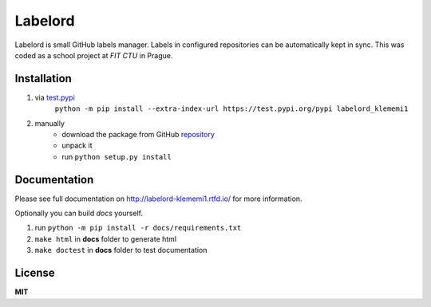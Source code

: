 Labelord
========
|travis| |rtd|

.. |travis| image:: https://travis-ci.org/klememi/labelord_klememi1.svg?branch=master
    :target: https://travis-ci.org/klememi/labelord_klememi1
    :alt: Build Status
.. |rtd| image:: https://readthedocs.org/projects/labelord-klememi1/badge/?version=latest
    :target: http://labelord-klememi1.readthedocs.io/en/latest/?badge=latest
    :alt: Documentation Status

Labelord is small GitHub labels manager. Labels in configured repositories can be automatically kept in sync. This was coded as a school project at *FIT CTU* in Prague.

Installation
------------

1. via test.pypi_
    ``python -m pip install --extra-index-url https://test.pypi.org/pypi labelord_klememi1``

2. manually
    - download the package from GitHub repository_
    - unpack it
    - run ``python setup.py install``

.. _test.pypi: https://test.pypi.org
.. _repository: https://github.com/klememi/labelord_klememi1

Documentation
-------------

Please see full documentation on http://labelord-klememi1.rtfd.io/ for more information.

Optionally you can build *docs* yourself.

1. run ``python -m pip install -r docs/requirements.txt``
2. ``make html`` in **docs** folder to generate html
3. ``make doctest`` in **docs** folder to test documentation

License
-------

**MIT**
